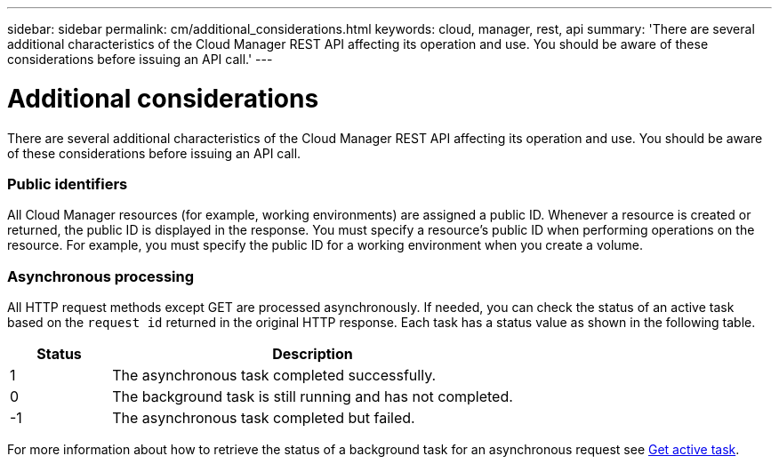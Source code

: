---
sidebar: sidebar
permalink: cm/additional_considerations.html
keywords: cloud, manager, rest, api
summary: 'There are several additional characteristics of the Cloud Manager REST API affecting its operation and use. You should be aware of these considerations before issuing an API call.'
---

= Additional considerations
:hardbreaks:
:nofooter:
:icons: font
:linkattrs:
:imagesdir: ./media/

[.lead]
There are several additional characteristics of the Cloud Manager REST API affecting its operation and use. You should be aware of these considerations before issuing an API call.

=== Public identifiers

All Cloud Manager resources (for example, working environments) are assigned a public ID. Whenever a resource is created or returned, the public ID is displayed in the response. You must specify a resource’s public ID when performing operations on the resource. For example, you must specify the public ID for a working environment when you create a volume.

=== Asynchronous processing

All HTTP request methods except GET are processed asynchronously. If needed, you can check the status of an active task based on the `request id` returned in the original HTTP response. Each task has a status value as shown in the following table.

[cols="20,80",options="header"]
|===
|Status
|Description
|1
|The asynchronous task completed successfully.
|0
|The background task is still running and has not completed.
|-1
|The asynchronous task completed but failed.
|===

For more information about how to retrieve the status of a background task for an asynchronous request see link:wf_common_occm_get_task.html[Get active task].

